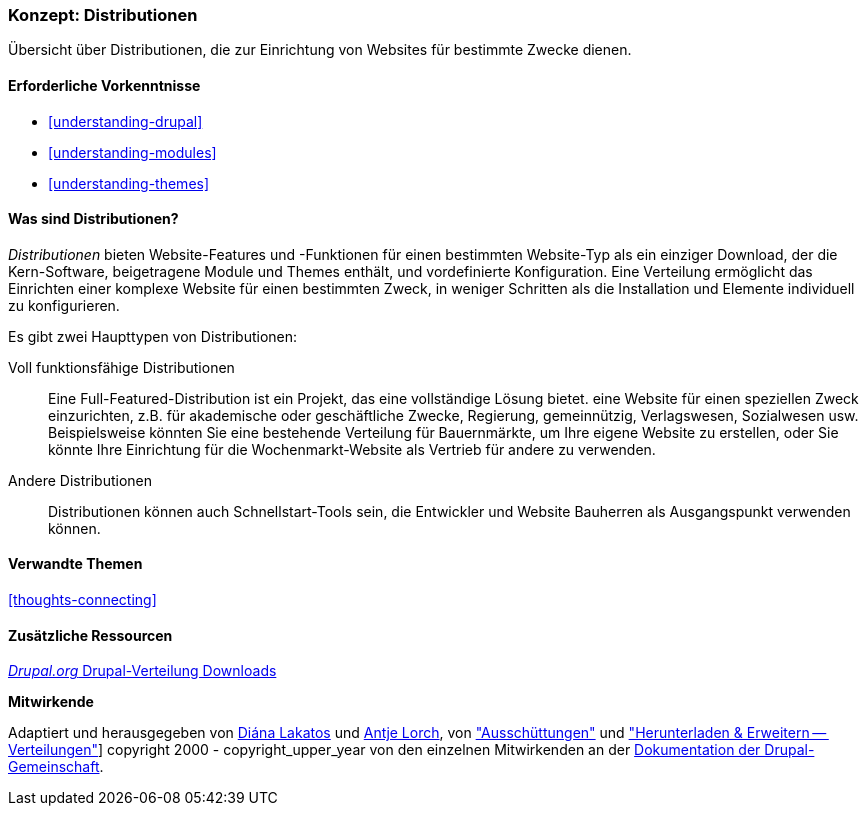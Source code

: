 [[understanding-distributions]]

=== Konzept: Distributionen

[role="summary"]
Übersicht über Distributionen, die zur Einrichtung von Websites für bestimmte
Zwecke dienen.

(((Distribution,overview)))
(((Distribution,full-featured)))
(((Distribution,quick-start)))
(((Full-featured distribution,overview)))
(((Quick-start distribution,overview)))

==== Erforderliche Vorkenntnisse

* <<understanding-drupal>>
* <<understanding-modules>>
* <<understanding-themes>>

==== Was sind Distributionen?

_Distributionen_ bieten Website-Features und -Funktionen für einen bestimmten Website-Typ
als ein einziger Download, der die Kern-Software, beigetragene Module und Themes enthält,
und vordefinierte Konfiguration. Eine Verteilung ermöglicht das Einrichten einer
komplexe Website für einen bestimmten Zweck, in weniger Schritten als die Installation und
Elemente individuell zu konfigurieren.

Es gibt zwei Haupttypen von Distributionen:

Voll funktionsfähige Distributionen::
  Eine Full-Featured-Distribution ist ein Projekt, das eine vollständige Lösung bietet.
  eine Website für einen speziellen Zweck einzurichten, z.B. für akademische oder geschäftliche Zwecke,
  Regierung, gemeinnützig, Verlagswesen, Sozialwesen usw. Beispielsweise könnten Sie eine
  bestehende Verteilung für Bauernmärkte, um Ihre eigene Website zu erstellen, oder Sie
  könnte Ihre Einrichtung für die Wochenmarkt-Website als Vertrieb für
  andere zu verwenden.

Andere Distributionen::
  Distributionen können auch Schnellstart-Tools sein, die Entwickler und Website
  Bauherren als Ausgangspunkt verwenden können.

==== Verwandte Themen

<<thoughts-connecting>>

==== Zusätzliche Ressourcen

https://www.drupal.org/project/project_distribution[_Drupal.org_ Drupal-Verteilung Downloads]


*Mitwirkende*

Adaptiert und herausgegeben von https://www.drupal.org/u/dianalakatos[Diána Lakatos]
und https://www.drupal.org/u/ifrik[Antje Lorch],
von https://www.drupal.org/docs/7/distributions["Ausschüttungen"]
und https://www.drupal.org/project/project_distribution["Herunterladen & Erweitern -- Verteilungen"]]
copyright 2000 - copyright_upper_year von den einzelnen Mitwirkenden an der
https://www.drupal.org/documentation[Dokumentation der Drupal-Gemeinschaft].
